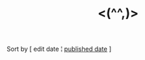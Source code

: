 #+title: <(^^,)>

#+BEGIN_CENTER
Sort by [ edit date ¦ [[./index_published.html][published date]] ]
#+END_CENTER

#+BEGIN_SRC elisp :results raw :exports results
  (->> org-post-metas
       (-filter (fn (not (a-get <> :is-draft))))
       (-filter (fn (a-get <> :edited-date))) ; what's tracked by git
       ;; sorting order
       ((lambda (items)
	  (sort items (fn (string-lessp
				(a-get <1> :edited-date)
				(a-get <2> :edited-date)
				)))))
       (mapcar
	(fn (format "- [[file:./%s.html][%s]] <%s> "
		    (f-base (a-get <> :html-dest))
		    (a-get <> :title)
		    (a-get <> :edited-date)
		    )))
       reverse
       (s-join "\n")
       )
#+END_SRC
